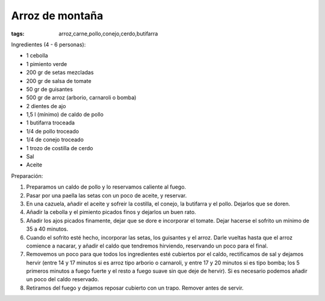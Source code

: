 Arroz de montaña
================

:tags: arroz,carne,pollo,conejo,cerdo,butifarra

.. image:: ../fotos/arroz-de-montana.jpg


Ingredientes (4 - 6 personas):

- 1 cebolla
- 1 pimiento verde
- 200 gr de setas mezcladas
- 200 gr de salsa de tomate
- 50 gr de guisantes
- 500 gr de arroz (arborio, carnaroli o bomba)
- 2 dientes de ajo
- 1,5 l (mínimo) de caldo de pollo
- 1 butifarra troceada
- 1/4 de pollo troceado
- 1/4 de conejo troceado
- 1 trozo de costilla de cerdo
- Sal
- Aceite


Preparación:

1. Preparamos un caldo de pollo y lo reservamos caliente al fuego.

2. Pasar por una paella las setas con un poco de aceite, y reservar.

3. En una cazuela, añadir el aceite y sofreir la costilla, el conejo, la
   butifarra y el pollo. Dejarlos que se doren.

4. Añadir la cebolla y el pimiento picados finos y dejarlos un buen rato.

5. Añadir los ajos picados finamente, dejar que se dore e incorporar el
   tomate. Dejar hacerse el sofrito un mínimo de 35 a 40 minutos.

6. Cuando el sofrito esté hecho, incorporar las setas, los guisantes y el
   arroz. Darle vueltas hasta que el arroz comience a nacarar, y añadir el caldo
   que tendremos hirviendo, reservando un poco para el final.

7. Removemos un poco para que todos los ingredientes esté cubiertos por el
   caldo, rectificamos de sal y dejamos hervir (entre 14 y 17 minutos si es
   arroz tipo arborio o carnaroli, y entre 17 y 20 minutos si es tipo bomba; los
   5 primeros minutos a fuego fuerte y el resto a fuego suave sin que deje de
   hervir). Si es necesario podemos añadir un poco del caldo reservado.

8. Retiramos del fuego y dejamos reposar cubierto con un trapo. Remover antes de
   servir.
